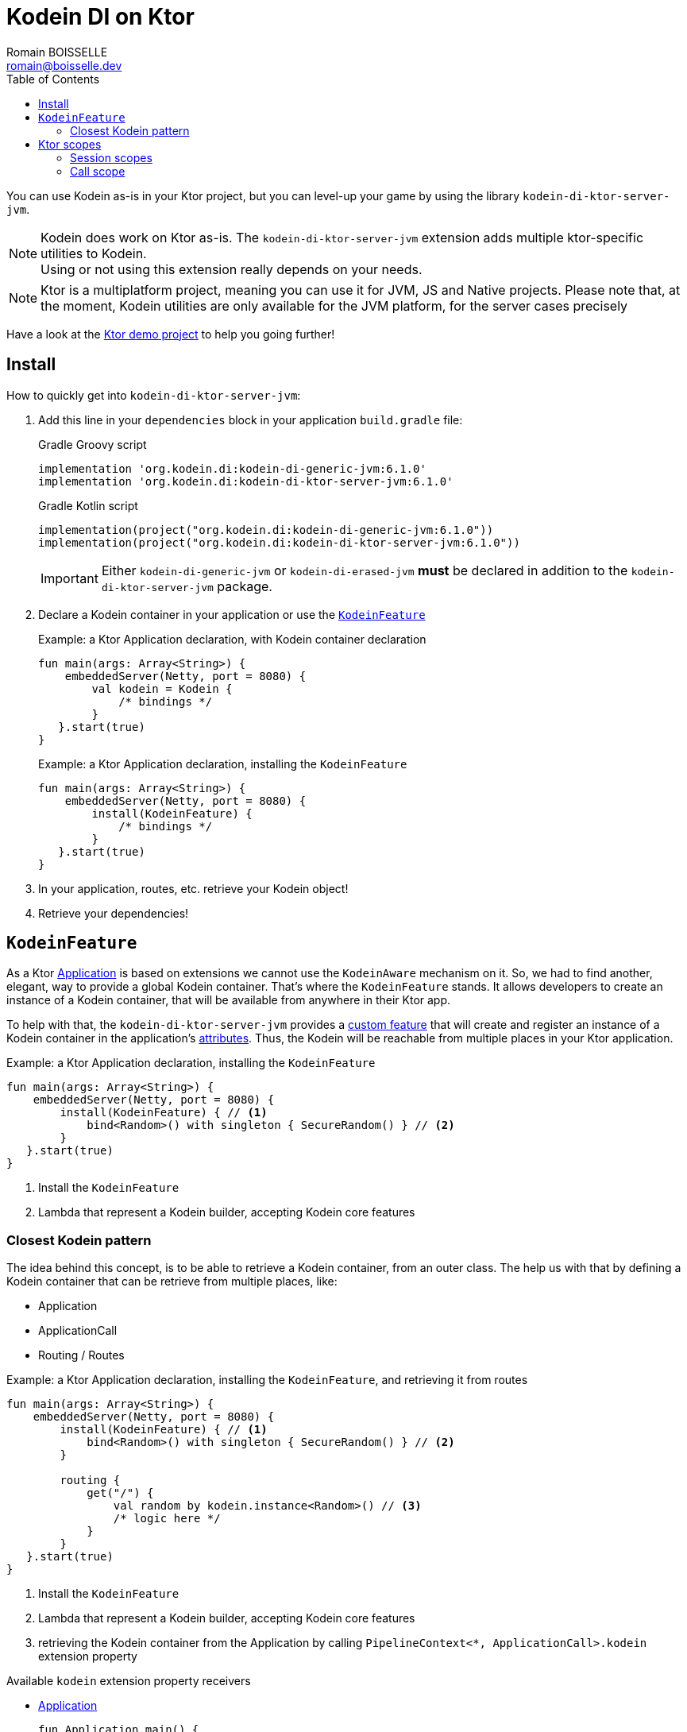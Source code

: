 = Kodein DI on Ktor
Romain BOISSELLE <romain@boisselle.dev>
:toc: left
:toc-position: left
:toclevels: 5

:version: 6.1.0
:branch: 6.1

You can use Kodein as-is in your Ktor project, but you can level-up your game by using the library `kodein-di-ktor-server-jvm`.

NOTE: Kodein does work on Ktor as-is.
      The `kodein-di-ktor-server-jvm` extension adds multiple ktor-specific utilities to Kodein. +
      Using or not using this extension really depends on your needs.

NOTE: Ktor is a multiplatform project, meaning you can use it for JVM, JS and Native projects.
      Please note that, at the moment, Kodein utilities are only available for the JVM platform, for the server cases precisely

Have a look at the https://github.com/Kodein-Framework/Kodein-DI/tree/{branch}/demo/demo-ktor[Ktor demo project] to help you going further!

[[install]]
== Install

.How to quickly get into `kodein-di-ktor-server-jvm`:
. Add this line in your `dependencies` block in your application `build.gradle` file:
+
[subs="attributes"]
.Gradle Groovy script
----
implementation 'org.kodein.di:kodein-di-generic-jvm:{version}'
implementation 'org.kodein.di:kodein-di-ktor-server-jvm:{version}'
----
+
[subs="attributes"]
.Gradle Kotlin script
----
implementation(project("org.kodein.di:kodein-di-generic-jvm:{version}"))
implementation(project("org.kodein.di:kodein-di-ktor-server-jvm:{version}"))
----
+
IMPORTANT: Either `kodein-di-generic-jvm` or `kodein-di-erased-jvm` *must* be declared in addition to the `kodein-di-ktor-server-jvm` package.
+
. Declare a Kodein container in your application or use the <<kodeinfeature>>
+
[source, kotlin]
.Example: a Ktor Application declaration, with Kodein container declaration
----
fun main(args: Array<String>) {
    embeddedServer(Netty, port = 8080) {
        val kodein = Kodein {
            /* bindings */
        }
   }.start(true)
}
----
+
[source, kotlin]
.Example: a Ktor Application declaration, installing the `KodeinFeature`
----
fun main(args: Array<String>) {
    embeddedServer(Netty, port = 8080) {
        install(KodeinFeature) {
            /* bindings */
        }
   }.start(true)
}
----

. In your application, routes, etc. retrieve your Kodein object!

. Retrieve your dependencies!

[[kodeinfeature]]
== `KodeinFeature`

As a Ktor https://ktor.io/servers/application.html[Application] is based on extensions we cannot use the `KodeinAware` mechanism on it.
So, we had to find another, elegant, way to provide a global Kodein container. That's where the `KodeinFeature` stands.
It allows developers to create an instance of a Kodein container, that will be available from anywhere in their Ktor app.

To help with that, the `kodein-di-ktor-server-jvm` provides a https://ktor.io/advanced/features.html[custom feature]
that will create and register an instance of a Kodein container in the application's https://ktor.io/advanced/pipeline/attributes.html[attributes].
Thus, the Kodein will be reachable from multiple places in your Ktor application.

[source, kotlin]
.Example: a Ktor Application declaration, installing the `KodeinFeature`
----
fun main(args: Array<String>) {
    embeddedServer(Netty, port = 8080) {
        install(KodeinFeature) { // <1>
            bind<Random>() with singleton { SecureRandom() } // <2>
        }
   }.start(true)
}
----
<1> Install the `KodeinFeature`
<2> Lambda that represent a Kodein builder, accepting Kodein core features

[[closest]]
=== Closest Kodein pattern

The idea behind this concept, is to be able to retrieve a Kodein container, from an outer class. The [[kodeinfeature]]
help us with that by defining a Kodein container that can be retrieve from multiple places, like:

- Application
- ApplicationCall
- Routing / Routes

[source, kotlin]
.Example: a Ktor Application declaration, installing the `KodeinFeature`, and retrieving it from routes
----
fun main(args: Array<String>) {
    embeddedServer(Netty, port = 8080) {
        install(KodeinFeature) { // <1>
            bind<Random>() with singleton { SecureRandom() } // <2>
        }

        routing {
            get("/") {
                val random by kodein.instance<Random>() // <3>
                /* logic here */
            }
        }
   }.start(true)
}
----
<1> Install the `KodeinFeature`
<2> Lambda that represent a Kodein builder, accepting Kodein core features
<3> retrieving the Kodein container from the Application by calling `PipelineContext<*, ApplicationCall>.kodein` extension property

.Available `kodein` extension property receivers
- https://ktor.io/servers/application.html#application[Application]

    fun Application.main() {
        /* usage */
        val kodein = kodein

        /* other usage */
        val random by kodein.instance<Random>()
    }

- https://ktor.io/advanced/pipeline.html#interceptors-and-the-pipelinecontext[PipelineContext<*, ApplicationCall>]

    get {
        /* usage */
        val kodein = context.kodein

        /* other usage */
        val random by context.kodein.instance<Random>()
    }

- https://ktor.io/servers/calls.html[ApplicationCall]

    get("/") {
        /* usage */
        val kodein = kodein

        /* other usage */
        val random by kodein.instance<Random>()
    }

- https://ktor.io/servers/features/routing.html[Routing]

    routing {
        /* usage */
        val kodein = kodein

        /* other usage */
        val random by kodein.instance<Random>()
    }

NOTE: Because of those extension properties you can always get the Kodein object by using:
    - `kodein` inside a Ktor class (such as `Application`, `ApplicationCall`, `Route`, etc.)
    - `kodein { application }` inside another class, where application is the running Ktor application.

WARNING: The `kodein` extension property will only work if your Ktor `Application` has the `KodeinFeature` installed, or if you handle the installation manually.

.Extending the nearest Kodein container

In some cases we might want to extend our global Kodein container for local needs. For example, we could extend the Kodein container for a login `Route`, by adding credentials bindings, thus they would be only available in the login `Route`and its children.

We can easily achieve this goal, as we have facilities to retrieve our Kodein container with the previously defined extension properties,
To do so we have a function `subKodein` available for the same classes as the [[closest]]:

[source, kotlin]
.Example: a Ktor Application declaration, installing the `KodeinFeature`, and retrieving it from routes
----
fun main(args: Array<String>) {
    embeddedServer(Netty, port = 8080) {
        install(KodeinFeature) { // <1>
            bind<Random>() with singleton { SecureRandom() } // <2>
        }

        routing {
            route("/login") {
                val subKodein = subKodein {
                    bind<CredentialsDao> with singleton { CredentialsDao() } // <3>
                }

                post {
                    val dao by subKodein.instance<CredentialsDao>() // <4>
                    /* logic here */
                }
            }
        }
   }.start(true)
}
----
<1> Install the `KodeinFeature`
<2> Lambda that represent a Kodein builder, accepting Kodein core features
<3> Adding new binding that will be only available for the subKodein consumers
<4> Retrieve the `CredentialsDao` from the extended Kodein container `subKodein`

.*Copying bindings*

With this feature we can extend our Kodein container. This extension is made by copying the none singleton / multiton,
but we have the possibility to copy all the binding (including singleton / multiton).

[source, kotlin]
.Example: Copying all the bindings
----
val root = Kodein {
    bind<Foo>() with provider { Foo("rootFoo") }
    bind<Bar>() with singleton { Bar(instance()) }
}

val sub = subKodein(root, copy = Copy.All) { // <1>
    /** new bindings / overrides **/
}
----
1. Copying all the bindings, with the singletons / multitons

WARNING: By doing a `Copy.All` your original singleton / multiton won't be available anymore, in the new Kodein container, they will exist as new instances.

.*Overriding bindings*

Sometimes, It might be interesting to replace an existing dependency (by overriding it).

[source, kotlin]
.Example: overriding bindings
----
val root = Kodein {
    bind<Foo>() with provider { Foo("rootFoo") }
    bind<Bar>() with singleton { Bar(instance()) }
}

val sub = subKodein(root) {
    bind<Foo>(overrides = true) with provider { Foo("subFoo") } // <1>
}
----
1. Overriding the `Foo` binding

.*Extend from multiple places*
This feature isn't restricted to the `Route`, but can be used like:

- https://ktor.io/servers/application.html#application[Application]

    fun Application.main() {
        /* usage */
        val subKodein = subKodein { /** new bindings / overrides **/ }
    }

- https://ktor.io/advanced/pipeline.html#interceptors-and-the-pipelinecontext[PipelineContext<*, ApplicationCall>]

    get {
        /* usage */
        val subKodein = subKodein { /** new bindings / overrides **/ }
    }

- https://ktor.io/servers/calls.html[ApplicationCall]

    get("/") {
        /* usage */
        val subKodein = subKodein { /** new bindings / overrides **/ }
    }

- https://ktor.io/servers/features/routing.html[Routing]

    routing {
        /* usage */
        val subKodein = subKodein { /** new bindings / overrides **/ }
    }

== Ktor scopes

=== Session scopes

With the `kodein-di-ktor-server-jvm` utils you can scope your dependencies upon your Ktor sessions. To do that you'll have to follow the steps:

. Defining your session by implementing `KodeinSession`

[source, kotlin]
.Example: Defining the session
----
data class UserSession(val user: User) : KodeinSession { <1>
    override fun getSessionId() = user.id <2>
}
----
<1> Create session object that implements `KtorSession`
<2> Implement the function `getSessionId()`

. Defining your scoped dependencies

[source, kotlin]
.Example: Defining the session scoped dependencies
----
fun main(args: Array<String>) {
    embeddedServer(Netty, port = 8000) {
        install(Sessions) { <1>
            cookie<UserSession>("SESSION_FEATURE_SESSION_ID") <2>
        }
        install(KodeinFeature) {
            bind<Random>() with scoped(SessionScope).singleton { SecureRandom() } <3>
            /* binding */
        }
    }.start(true)
}
----
<1> Install the `Sessions` feature
<2> Declaring a session cookie represented by `UserSession`
<3> Bind `Random` object scoped by `SessionScope`

. Retrieving your scoped dependencies

[source, kotlin]
.Example: Retrieving session scoped dependencies
----
embeddedServer(Netty, port = 8000) {
    /* configurations */
    routing {
        get("/random") {
            val session = call.sessions.get<UserSession>() ?: error("no session found!") <1>
            val random by kodein().on(session).instance<Random>() <2>
            call.responText("Hello ${session.user.name", your random number is ${random.nextInt()}")
        }
    }
}.start(true)
----
<1> Retrieve the `session` from the request context or fail
<2> retrieve a `Random` object from the `Kodein` object scoped by `session`

. Clear the scope as long as the sessions are no longer used

IMPORTANT:  A Ktor session is cleared by calling the function `CurrentSession.clear<Session>()`.
            To clear the session combine to the scope removal you *MUST* use the extension function `CurrentSession.clearSessionScope<Session>()`,
            thus the session will be cleared and the `ScopeRegistry` removed.

[source, kotlin]
.Example: Clear the session and scope
----
get("/clear") {
    call.sessions.clearSessionScope<UserSession>()
}
----
<1> clear the session and remove the `ScopeRegistry` linked to the session


[CAUTION]
====
.When working with multiple server instances you should be careful of what you are doing.
You should be aware that using the same session over multiple servers won't give you the same instance of your scoped dependencies.
In that context you might consider using a mechanism that always redirect a session request on the same server.
This mechanism will not be provided by Ktor or Kodein.
====

=== Call scope

Kodein provides a standard scope for any object (Ktor or not).
The `WeakContextScope` will keep singleton and multiton instances as long as the context (= object) lives.

That's why the `CallScope` is just a wrapper upon `WeakContextScope` with the target `ApplicationCall`, that lives only along the Request (HTTP or Websocket).

[source, kotlin]
.Example: Defining call scoped dependencies
----
val kodein = Kodein {
    bind<Random>() with scoped(CallScope).singleton { SecureRandom() } <1>
}
----
<1> A `Random` object will be created for each Request (HTTP or Websocket) and will be retrieved as long as the Request lives.

[source, kotlin]
.Example: Retrieving call scoped dependencies
----
 get {
    val random by kodein().on(context).instance<Random>()
}
----